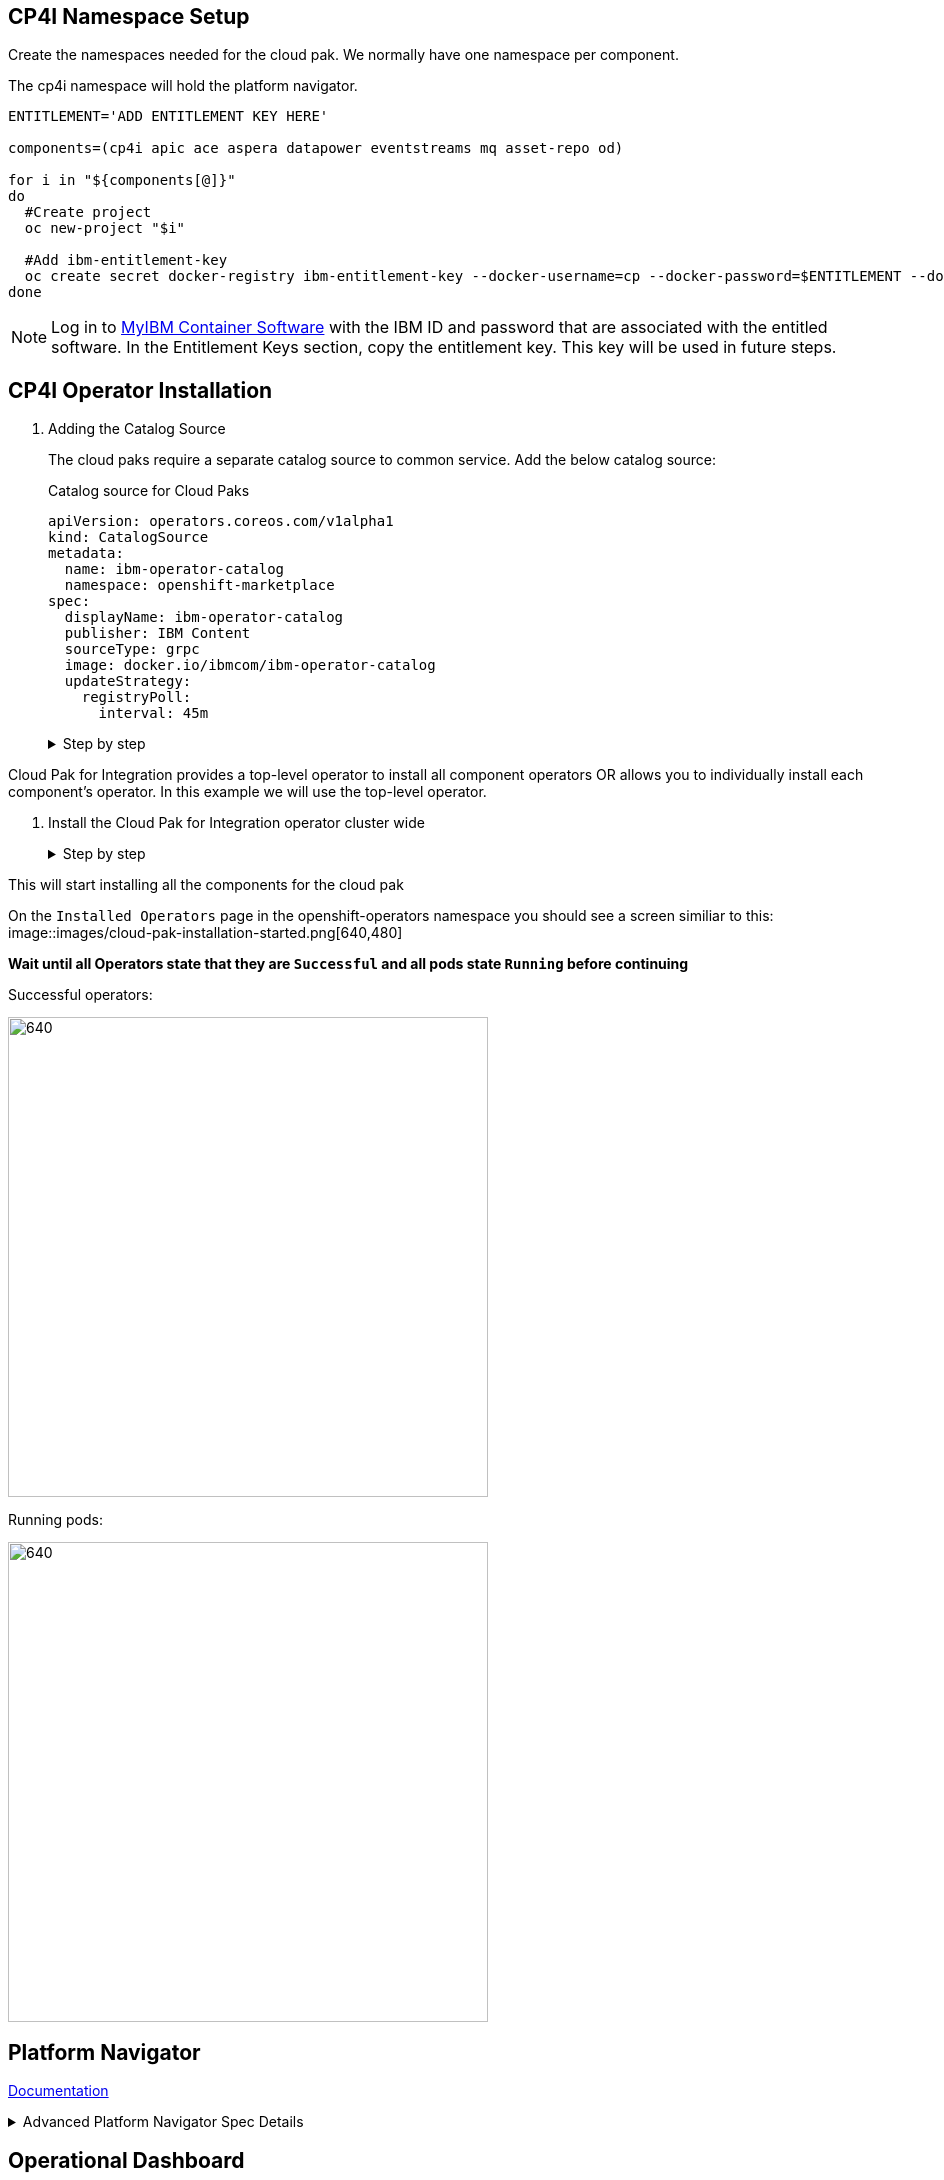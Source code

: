 == CP4I Namespace Setup

Create the namespaces needed for the cloud pak. We normally have one namespace per component.

The cp4i namespace will hold the platform navigator.

[source,bash]
----
ENTITLEMENT='ADD ENTITLEMENT KEY HERE'

components=(cp4i apic ace aspera datapower eventstreams mq asset-repo od)

for i in "${components[@]}"
do
  #Create project
  oc new-project "$i"

  #Add ibm-entitlement-key
  oc create secret docker-registry ibm-entitlement-key --docker-username=cp --docker-password=$ENTITLEMENT --docker-server=cp.icr.io --namespace="$i"
done
----

NOTE: Log in to https://myibm.ibm.com/products-services/containerlibrary[MyIBM Container Software] with the IBM ID and password that are associated with the entitled software. In the Entitlement Keys section, copy the entitlement key. This key will be used in future steps.

== CP4I Operator Installation

. Adding the Catalog Source
+
The cloud paks require a separate catalog source to common service. Add the below catalog source:
+
.Catalog source for Cloud Paks
[source,yaml]
----
apiVersion: operators.coreos.com/v1alpha1
kind: CatalogSource
metadata:
  name: ibm-operator-catalog
  namespace: openshift-marketplace
spec:
  displayName: ibm-operator-catalog
  publisher: IBM Content
  sourceType: grpc
  image: docker.io/ibmcom/ibm-operator-catalog
  updateStrategy:
    registryPoll:
      interval: 45m
----
+
.Step by step
[%collapsible]
====
.. Log into the openshift console.
+
Click the + icon in the upper-right corner
+
image::images/add yaml.png[640,480]
.. Paste the above yaml
+
image::images/cloud-pak-add-yaml.png[640,480]

.. Click create

.. Check that the catalog source is connected
+
Click on YAML. The YAML shows a status section, check that the status shows READY.
+
Initially it will say connecting
+
image::images/cloud-pak-catalog-source-connecting.png[640,480]
+
It will then update itself once the catalog is ready.
+
image::images/cloud-pak-catalog-source-ready.png[640,480]
====

Cloud Pak for Integration provides a top-level operator to install all component operators OR allows you to individually install each component's operator.
In this example we will use the top-level operator.

. Install the Cloud Pak for Integration operator cluster wide
+
.Step by step
[%collapsible]
====
.. From the navigation pane, click Operators > OperatorHub. The OperatorHub page is displayed.
+
image::images/operatorhub-side-menu.png[320,240]
.. Search for 'Cloud Pak for Integration'
+
image::images/operator-hub-cloud-pak.png[640,480]
.. Click 'IBM Cloud Pak for Integration' and press Install

image::images/cloud-pak-press-install.png[640,480]

.. Install the operator cluster wide.
+
Before we install we have the option to chose the channel, installation mode and approval strategy.
+
Ensure you have the following values set:
+
* Update Channel - `v1` (dev channel is for development purpose only)
* Installation Mode - `All namespaces on the cluster`.
* Approval Strategy - `Automatic`.
+
image::images/cloud-pak-installation-options.png[640,480]
+
Click Install
====

This will start installing all the components for the cloud pak

On the `Installed Operators` page in the openshift-operators namespace you should see a screen similiar to this:
image::images/cloud-pak-installation-started.png[640,480]

*Wait until all Operators state that they are `Successful` and all pods state `Running` before continuing*

Successful operators:

image::images/cloud-pak-operators.png[640,480]

Running pods:

image::images/cloud-pak-pods.png[640,480]

== Platform Navigator
https://www.ibm.com/support/knowledgecenter/en/SSGT7J_20.2/install/install_platform_navigator.html[Documentation]

.Advanced Platform Navigator Spec Details
[%collapsible]
====
Example of a platform navigator with advanced configuration:
[source, yaml]
----
apiVersion: integration.ibm.com/v1beta1
kind: PlatformNavigator
metadata:
  name: integration-navigator
  namespace: cp4i
spec:
  license:
    accept: true # <1>
  mqDashboard: true # <2>
  replicas: 3 # <3>
  version: 2020.3.1 # <4>
  nodeSelector: {} # <5>
  labels: {} # <6>
  annotations: {} # <7>
  resources: # <8>
    navigator:
      limits:
        cpu: '1'
        memory: 512Mi
      requests:
        cpu: '0.25'
        memory: 256Mi
    services:
      limits:
        cpu: '1'
        memory: 512Mi
      requests:
        cpu: '0.25'
        memory: 256Mi
  template:  <9>
    pod:
      containers:
        - image: placeholder
          env: {} <10>
          imagePullPolicy: IfNotPresent
          resources:
            navigator:
              limits:
                cpu: '1'
                memory: 512Mi
              requests:
                cpu: '0.25'
                memory: 256Mi
            services:
              limits:
                cpu: '1'
                memory: 512Mi
              requests:
                cpu: '0.25'
                memory: 256Mi
        - image: placeholder
          imagePullPolicy: IfNotPresent
          name: ibm-cp4i-prod-services
      imagePullSecrets:
        - ibm-entitlement-key
        - artifactory-key
----

<1> Accepting the license - URL: https://ibm.biz/cp4i-licenses
<2> Enables the MQ Grafana dashboard
<3> The number of replica pods to run
<4> The desired version or channel of the Platform Navigator.
<5> Node selector for where pods should be scheduled.
<6> Labels for Platform Navigator deployment.
<7> Annotations for Platform Navigator deployment.
<8> Resource settings for the navigator and services container within the pods
<9> Verbose form that more strictly follows the standards of the Kubernetes API
<10> Environment variables passed to container.
====

== Operational Dashboard

https://www.ibm.com/support/knowledgecenter/en/SSGT7J_20.3/tracing/installation_and_configuration/installation/installation.html[Installation]

https://www.ibm.com/support/knowledgecenter/en/SSGT7J_20.3/tracing/installation_and_configuration/troubleshooting/troubleshooting.html[Troubleshooting]

== App Connect

The app connect operator allows us to install the ACE Dashboard, ACE Designer and create integration servers.

NOTE: If you want tracing (operational dashboard) enabled on your integration servers, then please deploy that first.

https://www.ibm.com/support/knowledgecenter/SSTTDS_11.0.0/com.ibm.ace.icp.doc/certc_install_dashboardoperandreference.html#install[Dashboard installation]

https://www.ibm.com/support/knowledgecenter/SSTTDS_11.0.0/com.ibm.ace.icp.doc/certc_install_specversion.html[Spec versions]

https://www.ibm.com/support/knowledgecenter/SSTTDS_11.0.0/com.ibm.ace.icp.doc/certc_install_designeroperandreference.html#install[Designer installation]

https://www.ibm.com/support/knowledgecenter/SSTTDS_11.0.0/com.ibm.ace.icp.doc/certc_install_integrationserveroperandreference.html[Creating an integration server]

IMPORTANT: The ACE dashboard via platform navigator allows you to deploy only one bar file per container. However, you may be able to deploy multiple BAR files by building a CI/CD pipeline. It is advisable however, to follow certain Agile Integration guidelines on how you group your application/BAR files as a unit of deployment per container instead of deploying several applications to a single integration server. This is described in the https://community.ibm.com/community/user/imwuc/viewdocument/splitting-up-the-esb-grouping-inte?CommunityKey=77544459-9fda-40da-ae0b-fc8c76f0ce18&tab=librarydocuments&LibraryFolderKey=028cc27f-9de4-478d-a818-f0ba67621cb2&DefaultView=folder[article]

== Datapower
https://ibm.github.io/datapower-operator-doc/apis/datapowerservice/spec[Custom Resource Spec]

NOTE: Make sure that storage has been set when creating the datapower instance. Without the storage being set, all configurations will be lost if the pod restarts.

https://ibm.github.io/datapower-operator-doc/guides/domain-configuration/[Domain Configuration]

.Exposing the WebUI
[%collapsible]
====
By default, the web UI is not enabled.
To enable this we do the following:

. Edit the configmap to enable web-mgmt.
+
So that the web UI setting stays persistant when we delete the pod, we want to edit the configmap that has the default configuration. The configmap ends in "default-domain-config"
+
[source]
----
    web-mgmt
      admin-state enabled
      local-address 0.0.0.0
      port 9090
      save-config-overwrite
      idle-timeout 9000
      ssl-config-type server
    exit
----

.  Restart the pod so that it picks up the new change

.  Create a service to point at the web-ui
+
Note: If datapower has been deployed via API Connect this service has already been created. The service is called:
<release-name>-datapower
+
[source]
----
kind: Service
apiVersion: v1
metadata:
  name: datapower-ibm-datapower-icp4i
  namespace: datapower
spec:
  ports:
    - name: webui
      protocol: TCP
      port: 9090
      targetPort: 9090
  selector:
    app.kubernetes.io/name: <THIS HAS TO MATCH A LABEL ON THE GATEWAY POD>
status:
  loadBalancer: {}
----

. Create a route that links to the service:
+
[source]
----
kind: Route
apiVersion: route.openshift.io/v1
metadata:
  name: <ROUTE-NAME>
  namespace: <NAMESPACE>
spec:
  to:
    kind: Service
    name: <SERVICE-NAME>
    weight: 100
  port:
    targetPort: webui
  tls:
    termination: passthrough
    insecureEdgeTerminationPolicy: None
  wildcardPolicy: None
----
====

== Event Streams
https://ibm.github.io/event-streams/installing/installing/#install-an-event-streams-instance[Building an image with custom MQ (using image streams)]

== MQ

https://www.ibm.com/support/knowledgecenter/SSFKSJ_9.2.0/com.ibm.mq.ctr.doc/ctr_deploy_qmgr_cp4i.htm[Creating an MQ via the platform navigator]

https://www.ibm.com/support/knowledgecenter/SSFKSJ_9.2.0/com.ibm.mq.ctr.doc/ctr_deploy_qmgr_ocp_web.htm[Creating an MQ via Openshift Web Console]

https://www.ibm.com/support/knowledgecenter/SSFKSJ_9.2.0/com.ibm.mq.ctr.doc/ctr_deploy_qmgr.htm[Creating an MQ via CLI]

https://www.ibm.com/support/knowledgecenter/SSFKSJ_9.2.0/com.ibm.mq.ctr.doc/ctr_storage.htm[Storage considerations]

https://www.ibm.com/support/knowledgecenter/SSFKSJ_9.2.0/com.ibm.mq.ctr.doc/ctr_api_v1beta1_QueueManager.htm[Full MQ Operator spec]

https://www.ibm.com/support/knowledgecenter/SSFKSJ_9.2.0/com.ibm.mq.ctr.doc/ctr_supply_mqsc_ini.htm[Supplying a MQSC when deploying MQ]

https://www.ibm.com/support/knowledgecenter/SSFKSJ_9.2.0/com.ibm.mq.ctr.doc/ctr_build_layer_ocp.htm[Building an image with custom MQ (using image streams)]

== Asset Repo
https://www.ibm.com/support/knowledgecenter/en/SSGT7J_20.3/asset_repo.html#installation[Documentation]

== Aspera
https://www.ibm.com/support/knowledgecenter/en/SSGT7J_20.2/install/install_aspera.html[Documentation]

== API Connect
https://www.ibm.com/support/knowledgecenter/en/SSGT7J_20.2/install/install_api.html[Documentation]

https://www.ibm.com/support/knowledgecenter/SSMNED_v10/com.ibm.apic.install.doc/tapic_v10_install_icp4i.html#tapic_v10_install_icp4i__section_lwj_lxx_bnb[Advanced Configuration]

.Exposing the WebUI for Gateway
[%collapsible]
====
By default, the web UI is not enabled.
To enable this we do the following:

. Edit the configmap to enable web-mgmt.
+
So that the web UI setting stays persistant when we delete the pod, we want to edit the configmap that has the default configuration. The configmap ends in "default-domain-config"
+
[source]
----
    web-mgmt
      admin-state enabled
      local-address 0.0.0.0
      port 9090
      save-config-overwrite
      idle-timeout 9000
      ssl-config-type server
    exit
----

.  Restart the pod so that it picks up the new change

. Create a route that links to the service:
+
A service has already been created. The service is called: `<release-name>-datapower-all`
+
[source]
----
kind: Route
apiVersion: route.openshift.io/v1
metadata:
  name: <ROUTE-NAME>
  namespace: <NAMESPACE>
spec:
  to:
    kind: Service
    name: <release-name>-datapower-all
    weight: 100
  port:
    targetPort: webgui-port
  tls:
    termination: passthrough
    insecureEdgeTerminationPolicy: None
  wildcardPolicy: None
----
+
Login credentials are stored in a secret called <release-name>-gw-admin
====